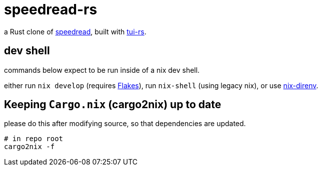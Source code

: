 = speedread-rs

a Rust clone of https://github.com/pasky/speedread[speedread], built with https://github.com/fdehau/tui-rs/[tui-rs].

== dev shell

commands below expect to be run inside of a nix dev shell.

either run `nix develop` (requires https://nixos.wiki/wiki/Flakes[Flakes]), run `nix-shell` (using legacy nix), or use https://github.com/nix-community/nix-direnv[nix-direnv].

== Keeping `Cargo.nix` (cargo2nix) up to date

please do this after modifying source, so that dependencies are updated.

[source]
----
# in repo root
cargo2nix -f
----
